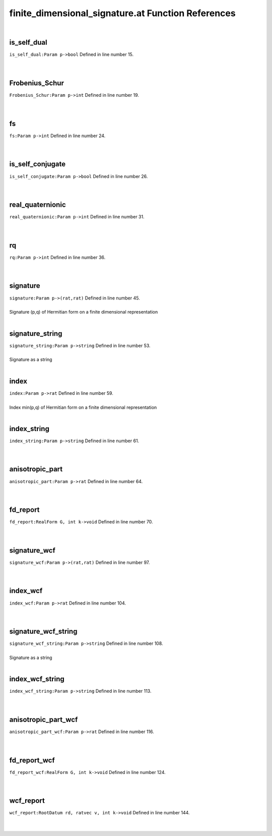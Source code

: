 .. _finite_dimensional_signature.at_ref:

finite_dimensional_signature.at Function References
=======================================================
|

.. _is_self_dual_param_p->bool1:

is_self_dual
-------------------------------------------------
| ``is_self_dual:Param p->bool`` Defined in line number 15.
| 
| 

.. _frobenius_schur_param_p->int1:

Frobenius_Schur
-------------------------------------------------
| ``Frobenius_Schur:Param p->int`` Defined in line number 19.
| 
| 

.. _fs_param_p->int1:

fs
-------------------------------------------------
| ``fs:Param p->int`` Defined in line number 24.
| 
| 

.. _is_self_conjugate_param_p->bool1:

is_self_conjugate
-------------------------------------------------
| ``is_self_conjugate:Param p->bool`` Defined in line number 26.
| 
| 

.. _real_quaternionic_param_p->int1:

real_quaternionic
-------------------------------------------------
| ``real_quaternionic:Param p->int`` Defined in line number 31.
| 
| 

.. _rq_param_p->int1:

rq
-------------------------------------------------
| ``rq:Param p->int`` Defined in line number 36.
| 
| 

.. _signature_param_p->(rat,rat)1:

signature
-------------------------------------------------
| ``signature:Param p->(rat,rat)`` Defined in line number 45.
| 
| Signature (p,q) of Hermitian form on a finite dimensional representation
| 

.. _signature_string_param_p->string1:

signature_string
-------------------------------------------------
| ``signature_string:Param p->string`` Defined in line number 53.
| 
| Signature as a string
| 

.. _index_param_p->rat1:

index
-------------------------------------------------
| ``index:Param p->rat`` Defined in line number 59.
| 
| Index min(p,q) of Hermitian form on a finite dimensional representation
| 

.. _index_string_param_p->string1:

index_string
-------------------------------------------------
| ``index_string:Param p->string`` Defined in line number 61.
| 
| 

.. _anisotropic_part_param_p->rat1:

anisotropic_part
-------------------------------------------------
| ``anisotropic_part:Param p->rat`` Defined in line number 64.
| 
| 

.. _fd_report_realform_g,_int_k->void1:

fd_report
-------------------------------------------------
| ``fd_report:RealForm G, int k->void`` Defined in line number 70.
| 
| 

.. _signature_wcf_param_p->(rat,rat)1:

signature_wcf
-------------------------------------------------
| ``signature_wcf:Param p->(rat,rat)`` Defined in line number 97.
| 
| 

.. _index_wcf_param_p->rat1:

index_wcf
-------------------------------------------------
| ``index_wcf:Param p->rat`` Defined in line number 104.
| 
| 

.. _signature_wcf_string_param_p->string1:

signature_wcf_string
-------------------------------------------------
| ``signature_wcf_string:Param p->string`` Defined in line number 108.
| 
| Signature as a string
| 

.. _index_wcf_string_param_p->string1:

index_wcf_string
-------------------------------------------------
| ``index_wcf_string:Param p->string`` Defined in line number 113.
| 
| 

.. _anisotropic_part_wcf_param_p->rat1:

anisotropic_part_wcf
-------------------------------------------------
| ``anisotropic_part_wcf:Param p->rat`` Defined in line number 116.
| 
| 

.. _fd_report_wcf_realform_g,_int_k->void1:

fd_report_wcf
-------------------------------------------------
| ``fd_report_wcf:RealForm G, int k->void`` Defined in line number 124.
| 
| 

.. _wcf_report_rootdatum_rd,_ratvec_v,_int_k->void1:

wcf_report
-------------------------------------------------
| ``wcf_report:RootDatum rd, ratvec v, int k->void`` Defined in line number 144.
| 
| 

